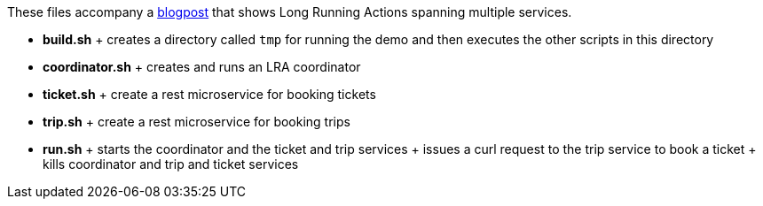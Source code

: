 These files accompany a https://jbossts.blogspot.com/2021/07/how-to-use-long-running-actions-between.html[blogpost] that shows Long Running Actions spanning multiple services.

* *build.sh*
  +
  creates a directory called `tmp` for running the demo and then executes the other scripts in this directory
* *coordinator.sh*
  +
  creates and runs an LRA coordinator
* *ticket.sh*
  +
  create a rest microservice for booking tickets
* *trip.sh*
  +
  create a rest microservice for booking trips
* *run.sh*
  +
  starts the coordinator and the ticket and trip services
  +
  issues a curl request to the trip service to book a ticket
  +
  kills coordinator and trip and ticket services
